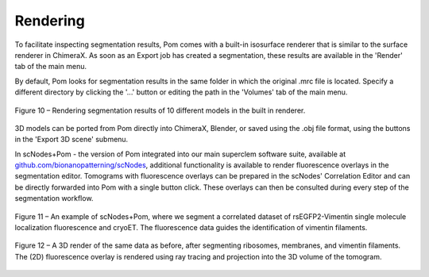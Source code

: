 Rendering
__________

To facilitate inspecting segmentation results, Pom comes with a built-in isosurface renderer that is similar to the surface renderer in ChimeraX. As soon as an Export job has created a segmentation, these results are available in the 'Render' tab of the main menu.

By default, Pom looks for segmentation results in the same folder in which the original .mrc file is located. Specify a different directory by clicking the '...' button or editing the path in the 'Volumes' tab of the main menu.

.. figure:: ./res/render_1.png
   :class: with-border
   :align: center

   Figure 10 – Rendering segmentation results of 10 different models in the built in renderer.

3D models can be ported from Pom directly into ChimeraX, Blender, or saved using the .obj file format, using the buttons in the 'Export 3D scene' submenu.

In scNodes+Pom - the version of Pom integrated into our main superclem software suite, available at `github.com/bionanopatterning/scNodes <https://github.com/bionanopatterning/scNodes>`_, additional functionality is available to render fluorescence overlays in the segmentation editor. Tomograms with fluorescence overlays can be prepared in the scNodes' Correlation Editor and can be directly forwarded into Pom with a single button click. These overlays can then be consulted during every step of the segmentation workflow.

.. figure:: ./res/scnodes_pom_2d.png
   :class: with-border
   :align: center

   Figure 11 – An example of scNodes+Pom, where we segment a correlated dataset of rsEGFP2-Vimentin single molecule localization fluorescence and cryoET. The fluorescence data guides the identification of vimentin filaments.

.. figure:: ./res/scnodes_pom_3d.png
   :class: with-border
   :align: center

   Figure 12 – A 3D render of the same data as before, after segmenting ribosomes, membranes, and vimentin filaments. The (2D) fluorescence overlay is rendered using ray tracing and projection into the 3D volume of the tomogram.


